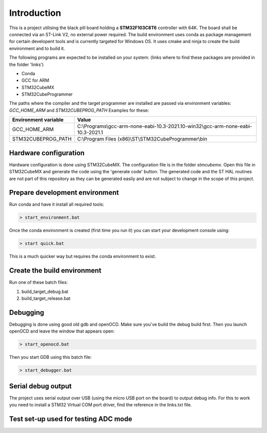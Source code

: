 Introduction
============

This is a project utilising the black pill board holding a **STM32F103C8T6** controller with 64K. The board shall be connected via an ST-Link V2, no external power required.
The build environment uses conda as package management for certain developent tools and is currently targeted for Windows OS.
It uses cmake and ninja to create the build environment and to build it.

The following programs are expected to be installed on your system: (links where to find these packages are provided in the folder 'links')

- Conda
- GCC for ARM
- STM32CubeMX
- STM32CubeProgrammer

The paths where the compiler and the target programmer are installed are passed via environment variables: *GCC_HOME_ARM* and *STM32CUBEPROG_PATH*
Examples for these:

+------------------------+-----------------------------------------------------------------------------------+
| Environment variable   | Value                                                                             |
+========================+===================================================================================+
| GCC_HOME_ARM           | C:\\Programs\\gcc-arm-none-eabi-10.3-2021.10-win32\\gcc-arm-none-eabi-10.3-2021.1 |
+------------------------+-----------------------------------------------------------------------------------+
| STM32CUBEPROG_PATH     | C:\\Program Files (x86)\\ST\\STM32CubeProgrammer\\bin                             |
+------------------------+-----------------------------------------------------------------------------------+


Hardware configuration
----------------------

Hardware configuration is done using STM32CubeMX. The configuration file is in the folder *stmcubemx*.
Open this file in STM32CubeMX and generate the code using the 'generate code' button. The generated code and the ST HAL routines are not part of this repository as they can be generated easily and are not subject to change in the scope of this project.


Prepare development environment
-------------------------------

Run conda and have it install all required tools:

.. code:: bash

    > start_environment.bat

Once the conda environment is created (first time you run it) you can start your development console using:

.. code:: bash

    > start quick.bat

This is a much quicker way but requires the conda environment to exist.


Create the build environment
----------------------------
Run one of these batch files:

1. build_target_debug.bat

2. build_target_release.bat


Debugging
---------

Debugging is done using good old gdb and openOCD. Make sure you've build the debug build first.
Then you launch openOCD and leave the window that appears open:

.. code:: bash

    > start_openocd.bat

Then you start GDB using this batch file:

.. code:: bash

    > start_debugger.bat

Serial debug output
-------------------

The project uses serial output over USB (using the micro USB port on the board) to output debug info.
For this to work you need to install a STM32 Virtual COM port driver, find the reference in the links.txt file.

Test set-up used for testing ADC mode
-------------------------------------

.. image:: documents/images/ADC_test_setup_hardware.jpeg


